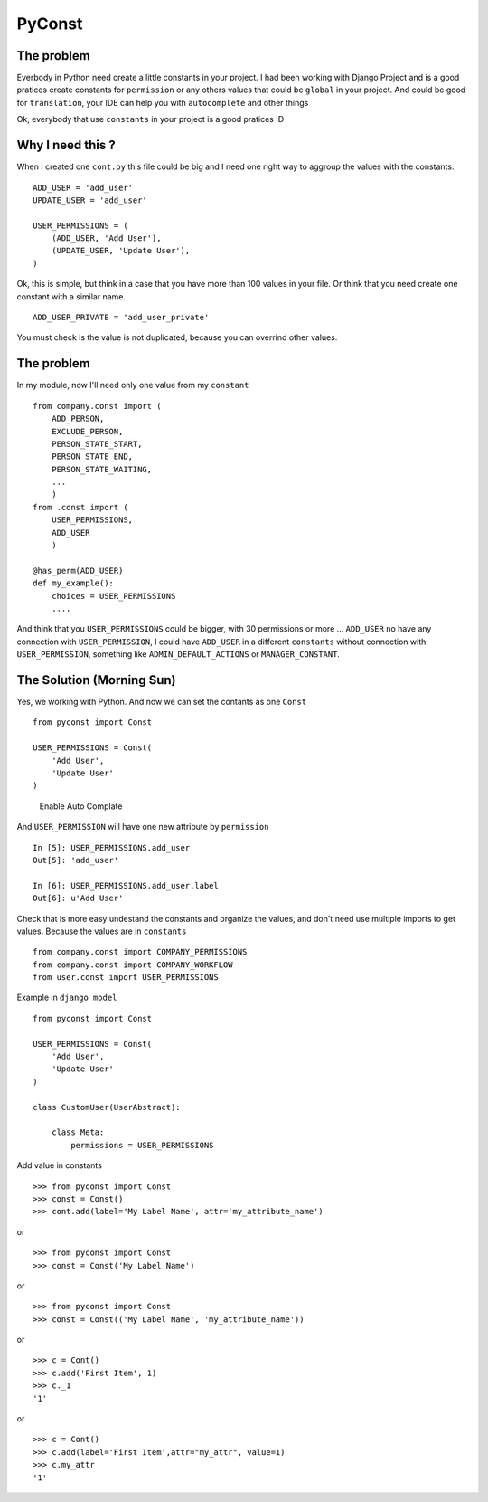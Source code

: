 PyConst
=======

|Build Status| |Coverage Status| |License: GPL v3| |Latest Version|

The problem
-----------

Everbody in Python need create a little constants in your project. I had
been working with Django Project and is a good pratices create constants
for ``permission`` or any others values that could be ``global`` in your
project. And could be good for ``translation``, your IDE can help you
with ``autocomplete`` and other things

Ok, everybody that use ``constants`` in your project is a good pratices
:D

Why I need this ?
-----------------

When I created one ``cont.py`` this file could be big and I need one
right way to aggroup the values with the constants.

::

    ADD_USER = 'add_user'
    UPDATE_USER = 'add_user'

    USER_PERMISSIONS = (
        (ADD_USER, 'Add User'),
        (UPDATE_USER, 'Update User'),
    )

Ok, this is simple, but think in a case that you have more than 100
values in your file. Or think that you need create one constant with a
similar name.

::

    ADD_USER_PRIVATE = 'add_user_private'

You must check is the value is not duplicated, because you can overrind
other values.

The problem
-----------

In my module, now I'll need only one value from my ``constant``

::

    from company.const import (
        ADD_PERSON,
        EXCLUDE_PERSON,
        PERSON_STATE_START,
        PERSON_STATE_END,
        PERSON_STATE_WAITING,
        ...
        )
    from .const import (
        USER_PERMISSIONS, 
        ADD_USER
        )

    @has_perm(ADD_USER)
    def my_example():
        choices = USER_PERMISSIONS
        ....

And think that you ``USER_PERMISSIONS`` could be bigger, with 30
permissions or more ... ``ADD_USER`` no have any connection with
``USER_PERMISSION``, I could have ``ADD_USER`` in a different
``constants`` without connection with ``USER_PERMISSION``, something
like ``ADMIN_DEFAULT_ACTIONS`` or ``MANAGER_CONSTANT``.

The Solution (Morning Sun)
--------------------------

Yes, we working with Python. And now we can set the contants as one
``Const``

::

    from pyconst import Const

    USER_PERMISSIONS = Const(
        'Add User',
        'Update User'
    )

.. figure:: https://github.com/valdergallo/pyconst/blob/master/screen_auto_complete.png
   :alt: Enable Auto Complate

   Enable Auto Complate

And ``USER_PERMISSION`` will have one new attribute by ``permission``

::

    In [5]: USER_PERMISSIONS.add_user
    Out[5]: 'add_user'

    In [6]: USER_PERMISSIONS.add_user.label
    Out[6]: u'Add User'

Check that is more easy undestand the constants and organize the values,
and don't need use multiple imports to get values. Because the values
are in ``constants``

::

    from company.const import COMPANY_PERMISSIONS
    from company.const import COMPANY_WORKFLOW
    from user.const import USER_PERMISSIONS

Example in ``django model``

::

    from pyconst import Const

    USER_PERMISSIONS = Const(
        'Add User',
        'Update User'
    )

    class CustomUser(UserAbstract):
        
        class Meta:
            permissions = USER_PERMISSIONS

Add value in constants

::

    >>> from pyconst import Const
    >>> const = Const()
    >>> cont.add(label='My Label Name', attr='my_attribute_name')

or

::

    >>> from pyconst import Const
    >>> const = Const('My Label Name')

or

::

    >>> from pyconst import Const
    >>> const = Const(('My Label Name', 'my_attribute_name'))

or

::

    >>> c = Cont()
    >>> c.add('First Item', 1)
    >>> c._1 
    '1'

or

::

    >>> c = Cont()
    >>> c.add(label='First Item',attr="my_attr", value=1)
    >>> c.my_attr 
    '1'

.. |Build Status| image:: https://travis-ci.org/valdergallo/pyconst.svg?branch=master
   :target: https://travis-ci.org/valdergallo/pyconst
.. |Coverage Status| image:: https://coveralls.io/repos/github/valdergallo/pyconst/badge.svg?branch=master
   :target: https://coveralls.io/github/valdergallo/pyconst?branch=master
.. |License: GPL v3| image:: https://img.shields.io/badge/License-GPL%20v3-blue.svg
   :target: http://www.gnu.org/licenses/gpl-3.0
.. |Latest Version| image:: http://img.shields.io/pypi/v/pyconst.svg
   :target: https://pypi.python.org/pypi/pyconst
